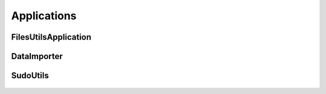 Applications
############

FilesUtilsApplication
*********************

    .. automodule:: genestack.FilesUtil
       :members:


DataImporter
************

    .. automodule:: genestack.DataImporter
       :members:


SudoUtils
**********

    .. automodule:: genestack.SudoUtils
       :members:

